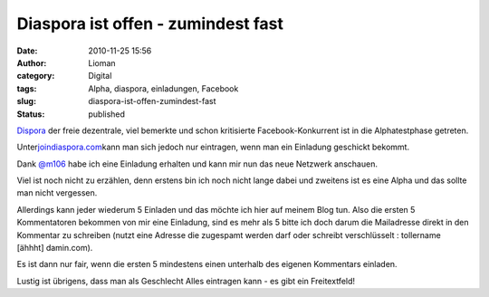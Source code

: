 Diaspora ist offen - zumindest fast
###################################
:date: 2010-11-25 15:56
:author: Lioman
:category: Digital
:tags: Alpha, diaspora, einladungen, Facebook
:slug: diaspora-ist-offen-zumindest-fast
:status: published

|image0|\ `Dispora <http://www.crunchbase.com/company/diaspora>`__ der
freie dezentrale, viel bemerkte und schon kritisierte
Facebook-Konkurrent ist in die Alphatestphase getreten.

Unter\ `joindiaspora.com <http://joindiaspora.com>`__\ kann man sich
jedoch nur eintragen, wenn man ein Einladung geschickt bekommt.

Dank `@m106 <https://twitter.com/#!/m106>`__ habe ich eine Einladung
erhalten und kann mir nun das neue Netzwerk anschauen.

Viel ist noch nicht zu erzählen, denn erstens bin ich noch nicht lange
dabei und zweitens ist es eine Alpha und das sollte man nicht vergessen.

Allerdings kann jeder wiederum 5 Einladen und das möchte ich hier auf
meinem Blog tun. Also die ersten 5 Kommentatoren bekommen von mir eine
Einladung, sind es mehr als 5 bitte ich doch darum die Mailadresse
direkt in den Kommentar zu schreiben (nutzt eine Adresse die zugespamt
werden darf oder schreibt verschlüsselt : tollername [ähhht] damin.com).

Es ist dann nur fair, wenn die ersten 5 mindestens einen unterhalb des
eigenen Kommentars einladen.

Lustig ist übrigens, dass man als Geschlecht Alles eintragen kann - es
gibt ein Freitextfeld!

.. |image0| image:: {static}/images/diaspora_dandy_logo-300x162.png
   :class: size-medium
   :width: 300px
   :height: 162px
   :target: {static}/images/diaspora_dandy_logo.png
